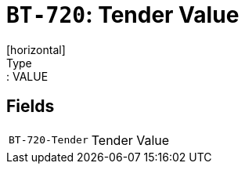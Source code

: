 = `BT-720`: Tender Value
[horizontal]
Type:: VALUE
== Fields
[horizontal]
  `BT-720-Tender`:: Tender Value
